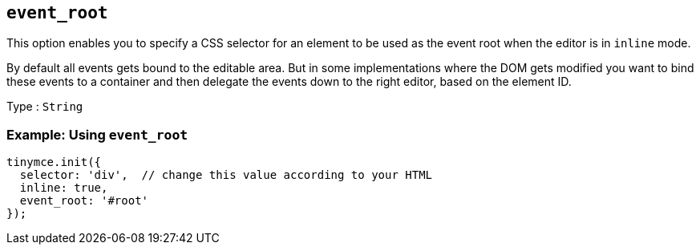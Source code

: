 [[event_root]]
== `+event_root+`

This option enables you to specify a CSS selector for an element to be used as the event root when the editor is in `+inline+` mode.

By default all events gets bound to the editable area. But in some implementations where the DOM gets modified you want to bind these events to a container and then delegate the events down to the right editor, based on the element ID.

Type : `+String+`

=== Example: Using `+event_root+`

[source,js]
----
tinymce.init({
  selector: 'div',  // change this value according to your HTML
  inline: true,
  event_root: '#root'
});
----
